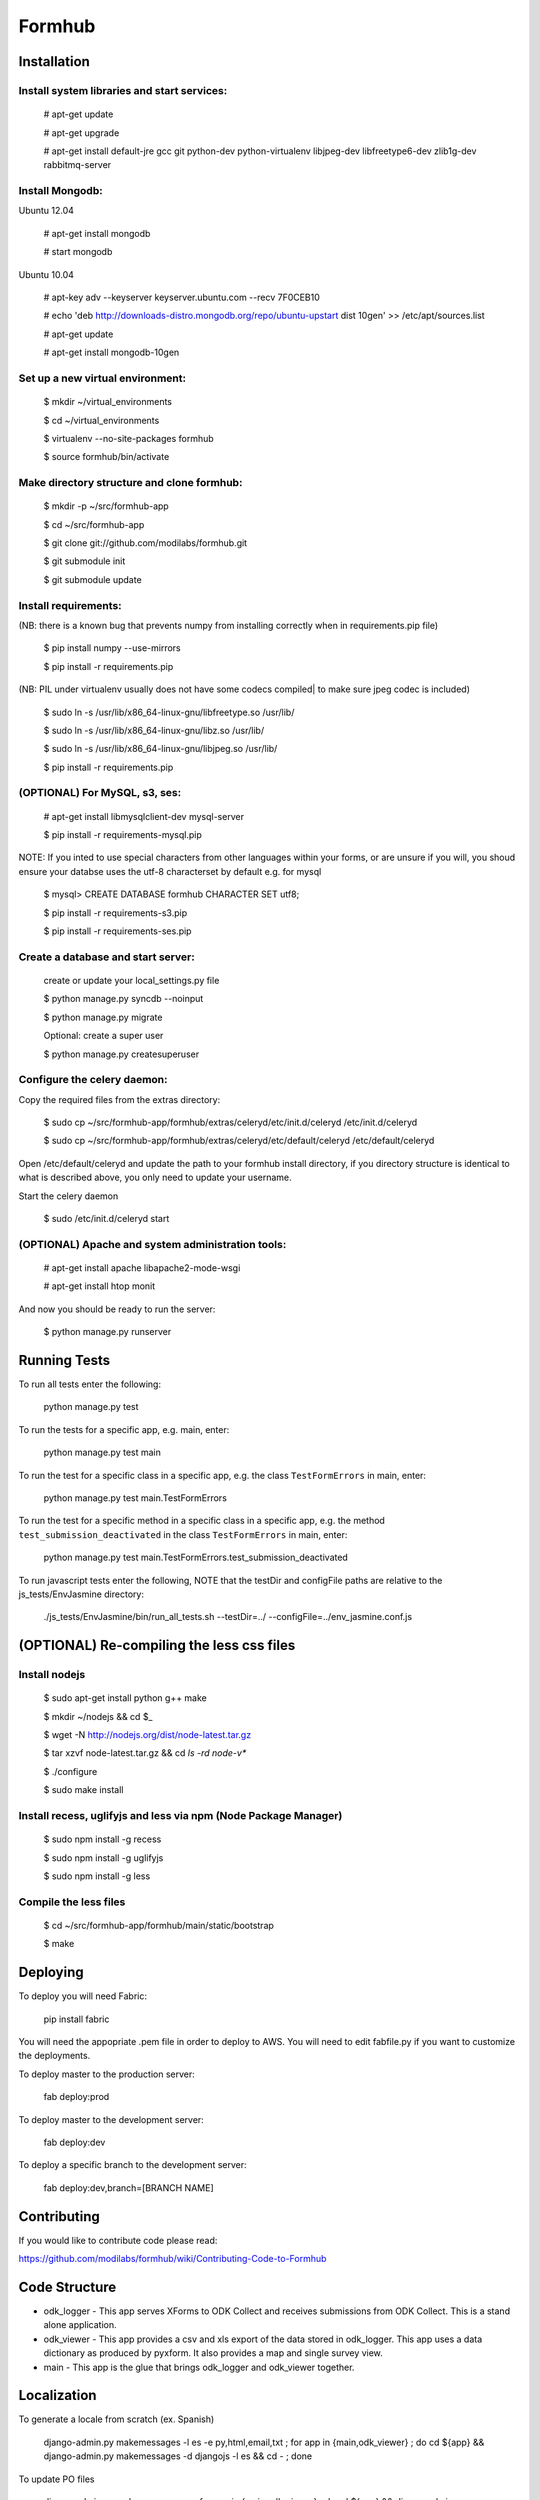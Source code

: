 Formhub
=======

.. image:: https://secure.travis-ci.org/modilabs/formhub.png?branch=master
  :target: http://travis-ci.org/modilabs/formhub

Installation
------------

Install system libraries and start services:
^^^^^^^^^^^^^^^^^^^^^^^^^^^^^^^^^^^^^^^^^^^

    # apt-get update

    # apt-get upgrade

    # apt-get install default-jre gcc git python-dev python-virtualenv libjpeg-dev libfreetype6-dev zlib1g-dev rabbitmq-server

Install Mongodb:
^^^^^^^^^^^^^^^^

Ubuntu 12.04

    # apt-get install mongodb

    # start mongodb

Ubuntu 10.04

    # apt-key adv --keyserver keyserver.ubuntu.com --recv 7F0CEB10

    # echo 'deb http://downloads-distro.mongodb.org/repo/ubuntu-upstart dist 10gen' >> /etc/apt/sources.list

    # apt-get update

    # apt-get install mongodb-10gen


Set up a new virtual environment:
^^^^^^^^^^^^^^^^^^^^^^^^^^^^^^^^^

    $ mkdir ~/virtual_environments

    $ cd ~/virtual_environments

    $ virtualenv --no-site-packages formhub

    $ source formhub/bin/activate

Make directory structure and clone formhub:
^^^^^^^^^^^^^^^^^^^^^^^^^^^^^^^^^^^^^^^^^^^

    $ mkdir -p ~/src/formhub-app

    $ cd ~/src/formhub-app

    $ git clone git://github.com/modilabs/formhub.git
    
    $ git submodule init
    
    $ git submodule update

Install requirements:
^^^^^^^^^^^^^^^^^^^^^

(NB: there is a known bug that prevents numpy from installing correctly when in requirements.pip file)

    $ pip install numpy  --use-mirrors

    $ pip install -r requirements.pip

(NB: PIL under virtualenv usually does not have some codecs compiled| to make sure jpeg codec is included)

    $ sudo ln -s /usr/lib/x86_64-linux-gnu/libfreetype.so /usr/lib/

    $ sudo ln -s /usr/lib/x86_64-linux-gnu/libz.so /usr/lib/

    $ sudo ln -s /usr/lib/x86_64-linux-gnu/libjpeg.so /usr/lib/

    $ pip install -r requirements.pip

(OPTIONAL) For MySQL, s3, ses:
^^^^^^^^^^^^^^^^^^^^^^^^^^^^^^

    # apt-get install libmysqlclient-dev mysql-server

    $ pip install -r requirements-mysql.pip

NOTE: If you inted to use special characters from other languages within your forms, or are unsure if you will, you shoud ensure your databse uses the utf-8 characterset by default e.g. for mysql

    $ mysql> CREATE DATABASE formhub CHARACTER SET utf8;

    $ pip install -r requirements-s3.pip

    $ pip install -r requirements-ses.pip

Create a database and start server:
^^^^^^^^^^^^^^^^^^^^^^^^^^^^^^^^^^^

    create or update your local_settings.py file

    $ python manage.py syncdb --noinput

    $ python manage.py migrate

    Optional: create a super user

    $ python manage.py createsuperuser

Configure the celery daemon:
^^^^^^^^^^^^^^^^^^^^^^^^^^^^

Copy the required files from the extras directory:

    $ sudo cp ~/src/formhub-app/formhub/extras/celeryd/etc/init.d/celeryd /etc/init.d/celeryd

    $ sudo cp ~/src/formhub-app/formhub/extras/celeryd/etc/default/celeryd /etc/default/celeryd

Open /etc/default/celeryd and update the path to your formhub install directory, if you directory structure is identical to what is described above, you only need to update your username.

Start the celery daemon

    $ sudo /etc/init.d/celeryd start

(OPTIONAL) Apache and system administration tools:
^^^^^^^^^^^^^^^^^^^^^^^^^^^^^^^^^^^^^^^^^^^^^^^^^^

    # apt-get install apache libapache2-mode-wsgi

    # apt-get install htop monit

And now you should be ready to run the server:

    $ python manage.py runserver

Running Tests
-------------

To run all tests enter the following:

    python manage.py test

To run the tests for a specific app, e.g. main, enter:

    python manage.py test main

To run the test for a specific class in a specific app, e.g. the class ``TestFormErrors`` in main, enter:

    python manage.py test main.TestFormErrors

To run the test for a specific method in a specific class in a specific app, e.g. the method ``test_submission_deactivated`` in the class ``TestFormErrors`` in main, enter:

    python manage.py test main.TestFormErrors.test_submission_deactivated

To run javascript tests enter the following, NOTE that the testDir and configFile paths are relative to the js_tests/EnvJasmine directory:

    ./js_tests/EnvJasmine/bin/run_all_tests.sh --testDir=../ --configFile=../env_jasmine.conf.js

(OPTIONAL) Re-compiling the less css files
---------------------------------------

Install nodejs
^^^^^^^^^^^^^^

    $ sudo apt-get install python g++ make

    $ mkdir ~/nodejs && cd $_

    $ wget -N http://nodejs.org/dist/node-latest.tar.gz

    $ tar xzvf node-latest.tar.gz && cd `ls -rd node-v*`

    $ ./configure

    $ sudo make install

Install recess, uglifyjs and less via npm (Node Package Manager)
^^^^^^^^^^^^^^^^^^^^^^^^^^^^^^^^^^^^^^^^^^^^^^^^^^^^^^^^^^^^^^^^

    $ sudo npm install -g recess

    $ sudo npm install -g uglifyjs

    $ sudo npm install -g less

Compile the less files
^^^^^^^^^^^^^^^^^^^^^^

    $ cd ~/src/formhub-app/formhub/main/static/bootstrap

    $ make

Deploying
---------

To deploy you will need Fabric:

    pip install fabric

You will need the appopriate .pem file in order to deploy to AWS. You will need
to edit fabfile.py if you want to customize the deployments.

To deploy master to the production server:

    fab deploy:prod

To deploy master to the development server:

    fab deploy:dev

To deploy a specific branch to the development server:

    fab deploy:dev,branch=[BRANCH NAME]

Contributing
------------

If you would like to contribute code please read:

https://github.com/modilabs/formhub/wiki/Contributing-Code-to-Formhub

Code Structure
--------------

* odk_logger - This app serves XForms to ODK Collect and receives
  submissions from ODK Collect. This is a stand alone application.

* odk_viewer - This app provides a
  csv and xls export of the data stored in odk_logger. This app uses a
  data dictionary as produced by pyxform. It also provides a map and
  single survey view.

* main - This app is the glue that brings odk_logger and odk_viewer
  together.

Localization
------------

To generate a locale from scratch (ex. Spanish)

    django-admin.py makemessages -l es -e py,html,email,txt ;
    for app in {main,odk_viewer} ; do cd ${app} && django-admin.py makemessages -d djangojs -l es && cd - ; done

To update PO files

    django-admin.py makemessages -a ;
    for app in {main,odk_viewer} ; do cd ${app} && django-admin.py makemessages -d djangojs -a && cd - ; done

To compile MO files and update live translations

    django-admin.py compilemessages ;
    for app in {main,odk_viewer} ; do cd ${app} && django-admin.py compilemessages && cd - ; done
